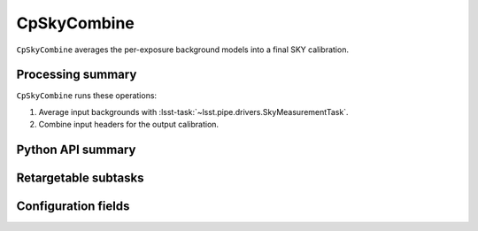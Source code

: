 .. lsst-task-topic:: lsst.cp.pipe.cpSkyTask.CpSkyCombine

############
CpSkyCombine
############

``CpSkyCombine`` averages the per-exposure background models into a final SKY calibration.

.. _lsst.cp.pipe.cpSkyTask.CpSkyCombine-processing-summary:

Processing summary
==================

``CpSkyCombine`` runs these operations:

#. Average input backgrounds with :lsst-task:`~lsst.pipe.drivers.SkyMeasurementTask`.
#. Combine input headers for the output calibration.

.. _lsst.cp.pipe.cpSkyTask.CpSkyCombine-api:

Python API summary
==================

.. lsst-task-api-summary:: lsst.cp.pipe.cpSkyTask.CpSkyCombine

.. _lsst.cp.pipe.cpSkyTask.CpSkyCombine-subtasks:

Retargetable subtasks
=====================

.. lsst-task-config-subtasks:: lsst.cp.pipe.cpSkyTask.CpSkyCombine

.. _lsst.cp.pipe.cpSkyTask.CpSkyCombine-configs:

Configuration fields
====================

.. lsst-task-config-fields:: lsst.cp.pipe.cpSkyTask.CpSkyCombine
